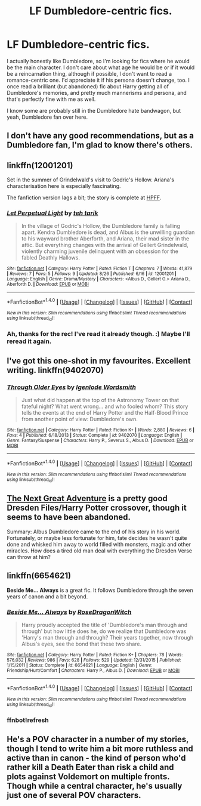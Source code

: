 #+TITLE: LF Dumbledore-centric fics.

* LF Dumbledore-centric fics.
:PROPERTIES:
:Author: _fajangled_
:Score: 17
:DateUnix: 1472661440.0
:DateShort: 2016-Aug-31
:FlairText: Request
:END:
I actually honestly like Dumbledore, so I'm looking for fics where he would be the main character. I don't care about what age he would be or if it would be a reincarnation thing, although if possible, I don't want to read a romance-centric one. I'd appreciate it if his persona doesn't change, too. I once read a brilliant (but abandoned) fic about Harry getting all of Dumbledore's memories, and pretty much mannerisms and persona, and that's perfectly fine with me as well.

I know some are probably still in the Dumbledore hate bandwagon, but yeah, Dumbledore fan over here.


** I don't have any good recommendations, but as a Dumbledore fan, I'm glad to know there's others.
:PROPERTIES:
:Author: bisonburgers
:Score: 7
:DateUnix: 1472672108.0
:DateShort: 2016-Sep-01
:END:


** linkffn(12001201)

Set in the summer of Grindelwald's visit to Godric's Hollow. Ariana's characterisation here is especially fascinating.

The fanfiction version lags a bit; the story is complete at [[http://www.harrypotterfanfiction.com/viewstory.php?psid=328230][HPFF]].
:PROPERTIES:
:Author: PsychoGeek
:Score: 3
:DateUnix: 1472662703.0
:DateShort: 2016-Aug-31
:END:

*** [[http://www.fanfiction.net/s/12001201/1/][*/Let Perpetual Light/*]] by [[https://www.fanfiction.net/u/308133/teh-tarik][/teh tarik/]]

#+begin_quote
  In the village of Godric's Hollow, the Dumbledore family is falling apart. Kendra Dumbledore is dead, and Albus is the unwilling guardian to his wayward brother Aberforth, and Ariana, their mad sister in the attic. But everything changes with the arrival of Gellert Grindelwald, violently charming juvenile delinquent with an obsession for the fabled Deathly Hallows.
#+end_quote

^{/Site/: [[http://www.fanfiction.net/][fanfiction.net]] *|* /Category/: Harry Potter *|* /Rated/: Fiction T *|* /Chapters/: 7 *|* /Words/: 41,879 *|* /Reviews/: 7 *|* /Favs/: 5 *|* /Follows/: 9 *|* /Updated/: 8/26 *|* /Published/: 6/16 *|* /id/: 12001201 *|* /Language/: English *|* /Genre/: Drama/Mystery *|* /Characters/: <Albus D., Gellert G.> Ariana D., Aberforth D. *|* /Download/: [[http://www.ff2ebook.com/old/ffn-bot/index.php?id=12001201&source=ff&filetype=epub][EPUB]] or [[http://www.ff2ebook.com/old/ffn-bot/index.php?id=12001201&source=ff&filetype=mobi][MOBI]]}

--------------

*FanfictionBot*^{1.4.0} *|* [[[https://github.com/tusing/reddit-ffn-bot/wiki/Usage][Usage]]] | [[[https://github.com/tusing/reddit-ffn-bot/wiki/Changelog][Changelog]]] | [[[https://github.com/tusing/reddit-ffn-bot/issues/][Issues]]] | [[[https://github.com/tusing/reddit-ffn-bot/][GitHub]]] | [[[https://www.reddit.com/message/compose?to=tusing][Contact]]]

^{/New in this version: Slim recommendations using/ ffnbot!slim! /Thread recommendations using/ linksub(thread_id)!}
:PROPERTIES:
:Author: FanfictionBot
:Score: 1
:DateUnix: 1472662744.0
:DateShort: 2016-Aug-31
:END:


*** Ah, thanks for the rec! I've read it already though. :) Maybe I'll reread it again.
:PROPERTIES:
:Author: _fajangled_
:Score: 1
:DateUnix: 1472728807.0
:DateShort: 2016-Sep-01
:END:


** I've got this one-shot in my favourites. Excellent writing. linkffn(9402070)
:PROPERTIES:
:Author: booksandpots
:Score: 2
:DateUnix: 1472672702.0
:DateShort: 2016-Sep-01
:END:

*** [[http://www.fanfiction.net/s/9402070/1/][*/Through Older Eyes/*]] by [[https://www.fanfiction.net/u/4782314/Igenlode-Wordsmith][/Igenlode Wordsmith/]]

#+begin_quote
  Just what did happen at the top of the Astronomy Tower on that fateful night? What went wrong... and who fooled whom? This story tells the events at the end of Harry Potter and the Half-Blood Prince from another point of view: Dumbledore's own.
#+end_quote

^{/Site/: [[http://www.fanfiction.net/][fanfiction.net]] *|* /Category/: Harry Potter *|* /Rated/: Fiction K+ *|* /Words/: 2,880 *|* /Reviews/: 6 *|* /Favs/: 4 *|* /Published/: 6/18/2013 *|* /Status/: Complete *|* /id/: 9402070 *|* /Language/: English *|* /Genre/: Fantasy/Suspense *|* /Characters/: Harry P., Severus S., Albus D. *|* /Download/: [[http://www.ff2ebook.com/old/ffn-bot/index.php?id=9402070&source=ff&filetype=epub][EPUB]] or [[http://www.ff2ebook.com/old/ffn-bot/index.php?id=9402070&source=ff&filetype=mobi][MOBI]]}

--------------

*FanfictionBot*^{1.4.0} *|* [[[https://github.com/tusing/reddit-ffn-bot/wiki/Usage][Usage]]] | [[[https://github.com/tusing/reddit-ffn-bot/wiki/Changelog][Changelog]]] | [[[https://github.com/tusing/reddit-ffn-bot/issues/][Issues]]] | [[[https://github.com/tusing/reddit-ffn-bot/][GitHub]]] | [[[https://www.reddit.com/message/compose?to=tusing][Contact]]]

^{/New in this version: Slim recommendations using/ ffnbot!slim! /Thread recommendations using/ linksub(thread_id)!}
:PROPERTIES:
:Author: FanfictionBot
:Score: 1
:DateUnix: 1472672728.0
:DateShort: 2016-Sep-01
:END:


** [[https://forums.spacebattles.com/threads/the-next-great-adventure-dresden-files-harry-potter.359091/][The Next Great Adventure]] is a pretty good Dresden Files/Harry Potter crossover, though it seems to have been abandoned.

Summary: Albus Dumbledore came to the end of his story in his world. Fortunately, or maybe less fortunate for him, fate decides he wasn't quite done and whisked him away to world filled with monsters, magic and other miracles. How does a tired old man deal with everything the Dresden Verse can throw at him?
:PROPERTIES:
:Author: WetBananas
:Score: 2
:DateUnix: 1472671081.0
:DateShort: 2016-Aug-31
:END:


** linkffn(6654621)

*Beside Me... Always* is a great fic. It follows Dumbledore through the seven years of canon and a bit beyond.
:PROPERTIES:
:Author: the_long_way_round25
:Score: 1
:DateUnix: 1472682548.0
:DateShort: 2016-Sep-01
:END:

*** [[http://www.fanfiction.net/s/6654621/1/][*/Beside Me... Always/*]] by [[https://www.fanfiction.net/u/2030642/RoseDragonWitch][/RoseDragonWitch/]]

#+begin_quote
  Harry proudly accepted the title of 'Dumbledore's man through and through' but how little does he, do we realize that Dumbledore was 'Harry's man through and through? Their years together, now through Albus's eyes, see the bond that these two share.
#+end_quote

^{/Site/: [[http://www.fanfiction.net/][fanfiction.net]] *|* /Category/: Harry Potter *|* /Rated/: Fiction K+ *|* /Chapters/: 78 *|* /Words/: 576,032 *|* /Reviews/: 986 *|* /Favs/: 628 *|* /Follows/: 529 *|* /Updated/: 12/31/2015 *|* /Published/: 1/15/2011 *|* /Status/: Complete *|* /id/: 6654621 *|* /Language/: English *|* /Genre/: Friendship/Hurt/Comfort *|* /Characters/: Harry P., Albus D. *|* /Download/: [[http://www.ff2ebook.com/old/ffn-bot/index.php?id=6654621&source=ff&filetype=epub][EPUB]] or [[http://www.ff2ebook.com/old/ffn-bot/index.php?id=6654621&source=ff&filetype=mobi][MOBI]]}

--------------

*FanfictionBot*^{1.4.0} *|* [[[https://github.com/tusing/reddit-ffn-bot/wiki/Usage][Usage]]] | [[[https://github.com/tusing/reddit-ffn-bot/wiki/Changelog][Changelog]]] | [[[https://github.com/tusing/reddit-ffn-bot/issues/][Issues]]] | [[[https://github.com/tusing/reddit-ffn-bot/][GitHub]]] | [[[https://www.reddit.com/message/compose?to=tusing][Contact]]]

^{/New in this version: Slim recommendations using/ ffnbot!slim! /Thread recommendations using/ linksub(thread_id)!}
:PROPERTIES:
:Author: FanfictionBot
:Score: 2
:DateUnix: 1472691088.0
:DateShort: 2016-Sep-01
:END:


*** ffnbot!refresh
:PROPERTIES:
:Author: anathea
:Score: 1
:DateUnix: 1472691069.0
:DateShort: 2016-Sep-01
:END:


** He's a POV character in a number of my stories, though I tend to write him a bit more ruthless and active than in canon - the kind of person who'd rather kill a Death Eater than risk a child and plots against Voldemort on multiple fronts. Though while a central character, he's usually just one of several POV characters.
:PROPERTIES:
:Author: Starfox5
:Score: 1
:DateUnix: 1472737190.0
:DateShort: 2016-Sep-01
:END:
